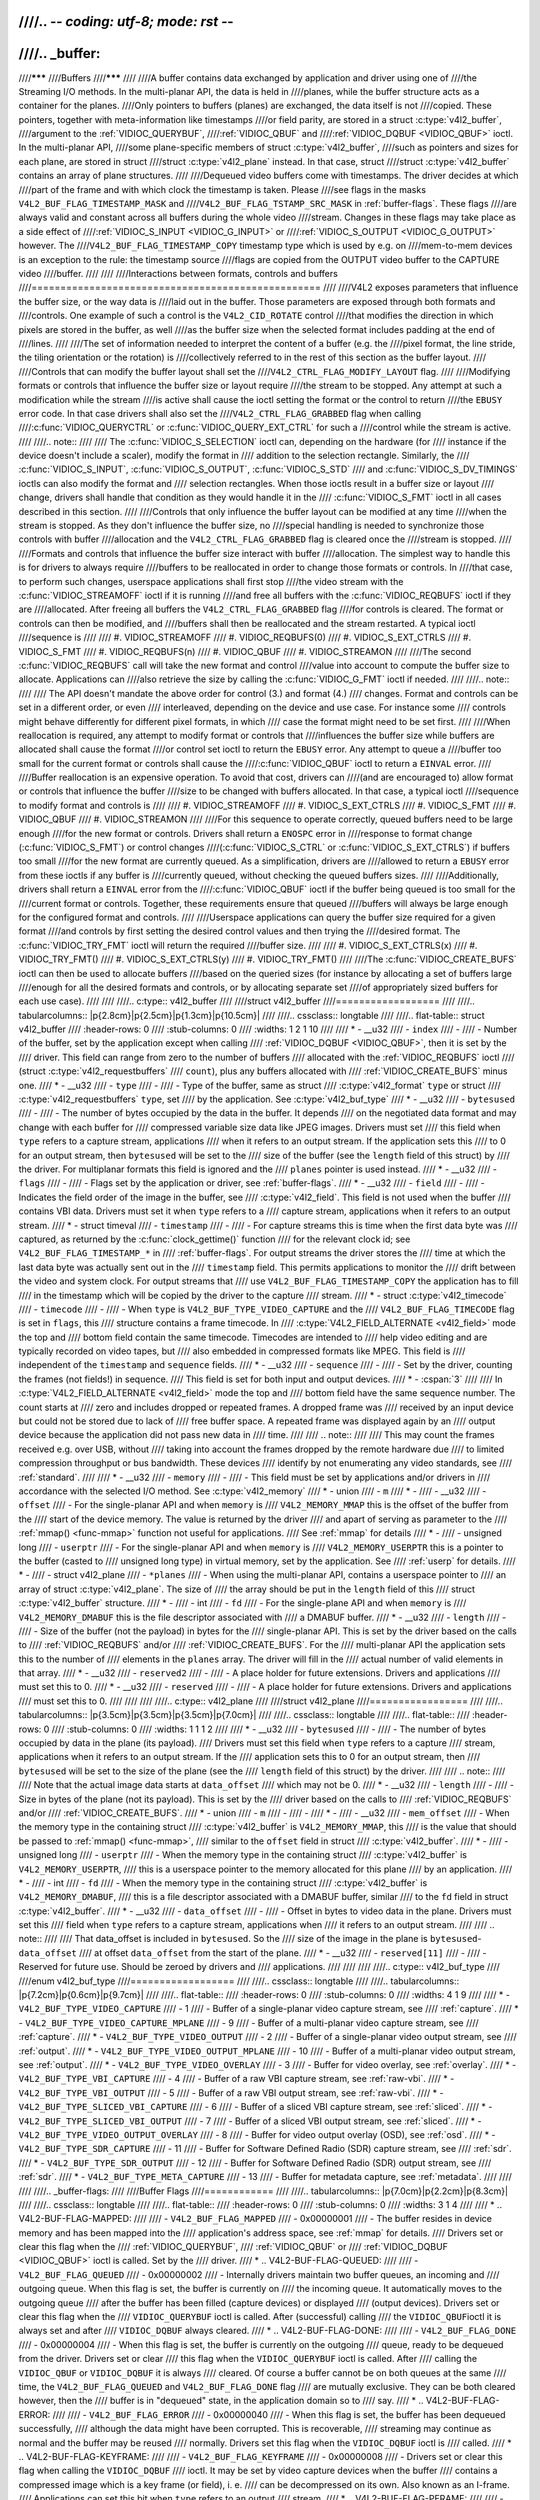 ////.. -*- coding: utf-8; mode: rst -*-
////
////.. _buffer:
////
////*******
////Buffers
////*******
////
////A buffer contains data exchanged by application and driver using one of
////the Streaming I/O methods. In the multi-planar API, the data is held in
////planes, while the buffer structure acts as a container for the planes.
////Only pointers to buffers (planes) are exchanged, the data itself is not
////copied. These pointers, together with meta-information like timestamps
////or field parity, are stored in a struct :c:type:`v4l2_buffer`,
////argument to the :ref:`VIDIOC_QUERYBUF`,
////:ref:`VIDIOC_QBUF` and
////:ref:`VIDIOC_DQBUF <VIDIOC_QBUF>` ioctl. In the multi-planar API,
////some plane-specific members of struct :c:type:`v4l2_buffer`,
////such as pointers and sizes for each plane, are stored in struct
////struct :c:type:`v4l2_plane` instead. In that case, struct
////struct :c:type:`v4l2_buffer` contains an array of plane structures.
////
////Dequeued video buffers come with timestamps. The driver decides at which
////part of the frame and with which clock the timestamp is taken. Please
////see flags in the masks ``V4L2_BUF_FLAG_TIMESTAMP_MASK`` and
////``V4L2_BUF_FLAG_TSTAMP_SRC_MASK`` in :ref:`buffer-flags`. These flags
////are always valid and constant across all buffers during the whole video
////stream. Changes in these flags may take place as a side effect of
////:ref:`VIDIOC_S_INPUT <VIDIOC_G_INPUT>` or
////:ref:`VIDIOC_S_OUTPUT <VIDIOC_G_OUTPUT>` however. The
////``V4L2_BUF_FLAG_TIMESTAMP_COPY`` timestamp type which is used by e.g. on
////mem-to-mem devices is an exception to the rule: the timestamp source
////flags are copied from the OUTPUT video buffer to the CAPTURE video
////buffer.
////
////
////Interactions between formats, controls and buffers
////==================================================
////
////V4L2 exposes parameters that influence the buffer size, or the way data is
////laid out in the buffer. Those parameters are exposed through both formats and
////controls. One example of such a control is the ``V4L2_CID_ROTATE`` control
////that modifies the direction in which pixels are stored in the buffer, as well
////as the buffer size when the selected format includes padding at the end of
////lines.
////
////The set of information needed to interpret the content of a buffer (e.g. the
////pixel format, the line stride, the tiling orientation or the rotation) is
////collectively referred to in the rest of this section as the buffer layout.
////
////Controls that can modify the buffer layout shall set the
////``V4L2_CTRL_FLAG_MODIFY_LAYOUT`` flag.
////
////Modifying formats or controls that influence the buffer size or layout require
////the stream to be stopped. Any attempt at such a modification while the stream
////is active shall cause the ioctl setting the format or the control to return
////the ``EBUSY`` error code. In that case drivers shall also set the
////``V4L2_CTRL_FLAG_GRABBED`` flag when calling
////:c:func:`VIDIOC_QUERYCTRL` or :c:func:`VIDIOC_QUERY_EXT_CTRL` for such a
////control while the stream is active.
////
////.. note::
////
////   The :c:func:`VIDIOC_S_SELECTION` ioctl can, depending on the hardware (for
////   instance if the device doesn't include a scaler), modify the format in
////   addition to the selection rectangle. Similarly, the
////   :c:func:`VIDIOC_S_INPUT`, :c:func:`VIDIOC_S_OUTPUT`, :c:func:`VIDIOC_S_STD`
////   and :c:func:`VIDIOC_S_DV_TIMINGS` ioctls can also modify the format and
////   selection rectangles. When those ioctls result in a buffer size or layout
////   change, drivers shall handle that condition as they would handle it in the
////   :c:func:`VIDIOC_S_FMT` ioctl in all cases described in this section.
////
////Controls that only influence the buffer layout can be modified at any time
////when the stream is stopped. As they don't influence the buffer size, no
////special handling is needed to synchronize those controls with buffer
////allocation and the ``V4L2_CTRL_FLAG_GRABBED`` flag is cleared once the
////stream is stopped.
////
////Formats and controls that influence the buffer size interact with buffer
////allocation. The simplest way to handle this is for drivers to always require
////buffers to be reallocated in order to change those formats or controls. In
////that case, to perform such changes, userspace applications shall first stop
////the video stream with the :c:func:`VIDIOC_STREAMOFF` ioctl if it is running
////and free all buffers with the :c:func:`VIDIOC_REQBUFS` ioctl if they are
////allocated. After freeing all buffers the ``V4L2_CTRL_FLAG_GRABBED`` flag
////for controls is cleared. The format or controls can then be modified, and
////buffers shall then be reallocated and the stream restarted. A typical ioctl
////sequence is
////
//// #. VIDIOC_STREAMOFF
//// #. VIDIOC_REQBUFS(0)
//// #. VIDIOC_S_EXT_CTRLS
//// #. VIDIOC_S_FMT
//// #. VIDIOC_REQBUFS(n)
//// #. VIDIOC_QBUF
//// #. VIDIOC_STREAMON
////
////The second :c:func:`VIDIOC_REQBUFS` call will take the new format and control
////value into account to compute the buffer size to allocate. Applications can
////also retrieve the size by calling the :c:func:`VIDIOC_G_FMT` ioctl if needed.
////
////.. note::
////
////   The API doesn't mandate the above order for control (3.) and format (4.)
////   changes. Format and controls can be set in a different order, or even
////   interleaved, depending on the device and use case. For instance some
////   controls might behave differently for different pixel formats, in which
////   case the format might need to be set first.
////
////When reallocation is required, any attempt to modify format or controls that
////influences the buffer size while buffers are allocated shall cause the format
////or control set ioctl to return the ``EBUSY`` error. Any attempt to queue a
////buffer too small for the current format or controls shall cause the
////:c:func:`VIDIOC_QBUF` ioctl to return a ``EINVAL`` error.
////
////Buffer reallocation is an expensive operation. To avoid that cost, drivers can
////(and are encouraged to) allow format or controls that influence the buffer
////size to be changed with buffers allocated. In that case, a typical ioctl
////sequence to modify format and controls is
////
//// #. VIDIOC_STREAMOFF
//// #. VIDIOC_S_EXT_CTRLS
//// #. VIDIOC_S_FMT
//// #. VIDIOC_QBUF
//// #. VIDIOC_STREAMON
////
////For this sequence to operate correctly, queued buffers need to be large enough
////for the new format or controls. Drivers shall return a ``ENOSPC`` error in
////response to format change (:c:func:`VIDIOC_S_FMT`) or control changes
////(:c:func:`VIDIOC_S_CTRL` or :c:func:`VIDIOC_S_EXT_CTRLS`) if buffers too small
////for the new format are currently queued. As a simplification, drivers are
////allowed to return a ``EBUSY`` error from these ioctls if any buffer is
////currently queued, without checking the queued buffers sizes.
////
////Additionally, drivers shall return a ``EINVAL`` error from the
////:c:func:`VIDIOC_QBUF` ioctl if the buffer being queued is too small for the
////current format or controls. Together, these requirements ensure that queued
////buffers will always be large enough for the configured format and controls.
////
////Userspace applications can query the buffer size required for a given format
////and controls by first setting the desired control values and then trying the
////desired format. The :c:func:`VIDIOC_TRY_FMT` ioctl will return the required
////buffer size.
////
//// #. VIDIOC_S_EXT_CTRLS(x)
//// #. VIDIOC_TRY_FMT()
//// #. VIDIOC_S_EXT_CTRLS(y)
//// #. VIDIOC_TRY_FMT()
////
////The :c:func:`VIDIOC_CREATE_BUFS` ioctl can then be used to allocate buffers
////based on the queried sizes (for instance by allocating a set of buffers large
////enough for all the desired formats and controls, or by allocating separate set
////of appropriately sized buffers for each use case).
////
////
////.. c:type:: v4l2_buffer
////
////struct v4l2_buffer
////==================
////
////.. tabularcolumns:: |p{2.8cm}|p{2.5cm}|p{1.3cm}|p{10.5cm}|
////
////.. cssclass:: longtable
////
////.. flat-table:: struct v4l2_buffer
////    :header-rows:  0
////    :stub-columns: 0
////    :widths:       1 2 1 10
////
////    * - __u32
////      - ``index``
////      -
////      - Number of the buffer, set by the application except when calling
////	:ref:`VIDIOC_DQBUF <VIDIOC_QBUF>`, then it is set by the
////	driver. This field can range from zero to the number of buffers
////	allocated with the :ref:`VIDIOC_REQBUFS` ioctl
////	(struct :c:type:`v4l2_requestbuffers`
////	``count``), plus any buffers allocated with
////	:ref:`VIDIOC_CREATE_BUFS` minus one.
////    * - __u32
////      - ``type``
////      -
////      - Type of the buffer, same as struct
////	:c:type:`v4l2_format` ``type`` or struct
////	:c:type:`v4l2_requestbuffers` ``type``, set
////	by the application. See :c:type:`v4l2_buf_type`
////    * - __u32
////      - ``bytesused``
////      -
////      - The number of bytes occupied by the data in the buffer. It depends
////	on the negotiated data format and may change with each buffer for
////	compressed variable size data like JPEG images. Drivers must set
////	this field when ``type`` refers to a capture stream, applications
////	when it refers to an output stream. If the application sets this
////	to 0 for an output stream, then ``bytesused`` will be set to the
////	size of the buffer (see the ``length`` field of this struct) by
////	the driver. For multiplanar formats this field is ignored and the
////	``planes`` pointer is used instead.
////    * - __u32
////      - ``flags``
////      -
////      - Flags set by the application or driver, see :ref:`buffer-flags`.
////    * - __u32
////      - ``field``
////      -
////      - Indicates the field order of the image in the buffer, see
////	:c:type:`v4l2_field`. This field is not used when the buffer
////	contains VBI data. Drivers must set it when ``type`` refers to a
////	capture stream, applications when it refers to an output stream.
////    * - struct timeval
////      - ``timestamp``
////      -
////      - For capture streams this is time when the first data byte was
////	captured, as returned by the :c:func:`clock_gettime()` function
////	for the relevant clock id; see ``V4L2_BUF_FLAG_TIMESTAMP_*`` in
////	:ref:`buffer-flags`. For output streams the driver stores the
////	time at which the last data byte was actually sent out in the
////	``timestamp`` field. This permits applications to monitor the
////	drift between the video and system clock. For output streams that
////	use ``V4L2_BUF_FLAG_TIMESTAMP_COPY`` the application has to fill
////	in the timestamp which will be copied by the driver to the capture
////	stream.
////    * - struct :c:type:`v4l2_timecode`
////      - ``timecode``
////      -
////      - When ``type`` is ``V4L2_BUF_TYPE_VIDEO_CAPTURE`` and the
////	``V4L2_BUF_FLAG_TIMECODE`` flag is set in ``flags``, this
////	structure contains a frame timecode. In
////	:c:type:`V4L2_FIELD_ALTERNATE <v4l2_field>` mode the top and
////	bottom field contain the same timecode. Timecodes are intended to
////	help video editing and are typically recorded on video tapes, but
////	also embedded in compressed formats like MPEG. This field is
////	independent of the ``timestamp`` and ``sequence`` fields.
////    * - __u32
////      - ``sequence``
////      -
////      - Set by the driver, counting the frames (not fields!) in sequence.
////	This field is set for both input and output devices.
////    * - :cspan:`3`
////
////	In :c:type:`V4L2_FIELD_ALTERNATE <v4l2_field>` mode the top and
////	bottom field have the same sequence number. The count starts at
////	zero and includes dropped or repeated frames. A dropped frame was
////	received by an input device but could not be stored due to lack of
////	free buffer space. A repeated frame was displayed again by an
////	output device because the application did not pass new data in
////	time.
////
////	.. note::
////
////	   This may count the frames received e.g. over USB, without
////	   taking into account the frames dropped by the remote hardware due
////	   to limited compression throughput or bus bandwidth. These devices
////	   identify by not enumerating any video standards, see
////	   :ref:`standard`.
////
////    * - __u32
////      - ``memory``
////      -
////      - This field must be set by applications and/or drivers in
////	accordance with the selected I/O method. See :c:type:`v4l2_memory`
////    * - union
////      - ``m``
////    * -
////      - __u32
////      - ``offset``
////      - For the single-planar API and when ``memory`` is
////	``V4L2_MEMORY_MMAP`` this is the offset of the buffer from the
////	start of the device memory. The value is returned by the driver
////	and apart of serving as parameter to the
////	:ref:`mmap() <func-mmap>` function not useful for applications.
////	See :ref:`mmap` for details
////    * -
////      - unsigned long
////      - ``userptr``
////      - For the single-planar API and when ``memory`` is
////	``V4L2_MEMORY_USERPTR`` this is a pointer to the buffer (casted to
////	unsigned long type) in virtual memory, set by the application. See
////	:ref:`userp` for details.
////    * -
////      - struct v4l2_plane
////      - ``*planes``
////      - When using the multi-planar API, contains a userspace pointer to
////	an array of struct :c:type:`v4l2_plane`. The size of
////	the array should be put in the ``length`` field of this
////	struct :c:type:`v4l2_buffer` structure.
////    * -
////      - int
////      - ``fd``
////      - For the single-plane API and when ``memory`` is
////	``V4L2_MEMORY_DMABUF`` this is the file descriptor associated with
////	a DMABUF buffer.
////    * - __u32
////      - ``length``
////      -
////      - Size of the buffer (not the payload) in bytes for the
////	single-planar API. This is set by the driver based on the calls to
////	:ref:`VIDIOC_REQBUFS` and/or
////	:ref:`VIDIOC_CREATE_BUFS`. For the
////	multi-planar API the application sets this to the number of
////	elements in the ``planes`` array. The driver will fill in the
////	actual number of valid elements in that array.
////    * - __u32
////      - ``reserved2``
////      -
////      - A place holder for future extensions. Drivers and applications
////	must set this to 0.
////    * - __u32
////      - ``reserved``
////      -
////      - A place holder for future extensions. Drivers and applications
////	must set this to 0.
////
////
////
////.. c:type:: v4l2_plane
////
////struct v4l2_plane
////=================
////
////.. tabularcolumns:: |p{3.5cm}|p{3.5cm}|p{3.5cm}|p{7.0cm}|
////
////.. cssclass:: longtable
////
////.. flat-table::
////    :header-rows:  0
////    :stub-columns: 0
////    :widths:       1 1 1 2
////
////    * - __u32
////      - ``bytesused``
////      -
////      - The number of bytes occupied by data in the plane (its payload).
////	Drivers must set this field when ``type`` refers to a capture
////	stream, applications when it refers to an output stream. If the
////	application sets this to 0 for an output stream, then
////	``bytesused`` will be set to the size of the plane (see the
////	``length`` field of this struct) by the driver.
////
////	.. note::
////
////	   Note that the actual image data starts at ``data_offset``
////	   which may not be 0.
////    * - __u32
////      - ``length``
////      -
////      - Size in bytes of the plane (not its payload). This is set by the
////	driver based on the calls to
////	:ref:`VIDIOC_REQBUFS` and/or
////	:ref:`VIDIOC_CREATE_BUFS`.
////    * - union
////      - ``m``
////      -
////      -
////    * -
////      - __u32
////      - ``mem_offset``
////      - When the memory type in the containing struct
////	:c:type:`v4l2_buffer` is ``V4L2_MEMORY_MMAP``, this
////	is the value that should be passed to :ref:`mmap() <func-mmap>`,
////	similar to the ``offset`` field in struct
////	:c:type:`v4l2_buffer`.
////    * -
////      - unsigned long
////      - ``userptr``
////      - When the memory type in the containing struct
////	:c:type:`v4l2_buffer` is ``V4L2_MEMORY_USERPTR``,
////	this is a userspace pointer to the memory allocated for this plane
////	by an application.
////    * -
////      - int
////      - ``fd``
////      - When the memory type in the containing struct
////	:c:type:`v4l2_buffer` is ``V4L2_MEMORY_DMABUF``,
////	this is a file descriptor associated with a DMABUF buffer, similar
////	to the ``fd`` field in struct :c:type:`v4l2_buffer`.
////    * - __u32
////      - ``data_offset``
////      -
////      - Offset in bytes to video data in the plane. Drivers must set this
////	field when ``type`` refers to a capture stream, applications when
////	it refers to an output stream.
////
////	.. note::
////
////	   That data_offset is included  in ``bytesused``. So the
////	   size of the image in the plane is ``bytesused``-``data_offset``
////	   at offset ``data_offset`` from the start of the plane.
////    * - __u32
////      - ``reserved[11]``
////      -
////      - Reserved for future use. Should be zeroed by drivers and
////	applications.
////
////
////
////.. c:type:: v4l2_buf_type
////
////enum v4l2_buf_type
////==================
////
////.. cssclass:: longtable
////
////.. tabularcolumns:: |p{7.2cm}|p{0.6cm}|p{9.7cm}|
////
////.. flat-table::
////    :header-rows:  0
////    :stub-columns: 0
////    :widths:       4 1 9
////
////    * - ``V4L2_BUF_TYPE_VIDEO_CAPTURE``
////      - 1
////      - Buffer of a single-planar video capture stream, see
////	:ref:`capture`.
////    * - ``V4L2_BUF_TYPE_VIDEO_CAPTURE_MPLANE``
////      - 9
////      - Buffer of a multi-planar video capture stream, see
////	:ref:`capture`.
////    * - ``V4L2_BUF_TYPE_VIDEO_OUTPUT``
////      - 2
////      - Buffer of a single-planar video output stream, see
////	:ref:`output`.
////    * - ``V4L2_BUF_TYPE_VIDEO_OUTPUT_MPLANE``
////      - 10
////      - Buffer of a multi-planar video output stream, see :ref:`output`.
////    * - ``V4L2_BUF_TYPE_VIDEO_OVERLAY``
////      - 3
////      - Buffer for video overlay, see :ref:`overlay`.
////    * - ``V4L2_BUF_TYPE_VBI_CAPTURE``
////      - 4
////      - Buffer of a raw VBI capture stream, see :ref:`raw-vbi`.
////    * - ``V4L2_BUF_TYPE_VBI_OUTPUT``
////      - 5
////      - Buffer of a raw VBI output stream, see :ref:`raw-vbi`.
////    * - ``V4L2_BUF_TYPE_SLICED_VBI_CAPTURE``
////      - 6
////      - Buffer of a sliced VBI capture stream, see :ref:`sliced`.
////    * - ``V4L2_BUF_TYPE_SLICED_VBI_OUTPUT``
////      - 7
////      - Buffer of a sliced VBI output stream, see :ref:`sliced`.
////    * - ``V4L2_BUF_TYPE_VIDEO_OUTPUT_OVERLAY``
////      - 8
////      - Buffer for video output overlay (OSD), see :ref:`osd`.
////    * - ``V4L2_BUF_TYPE_SDR_CAPTURE``
////      - 11
////      - Buffer for Software Defined Radio (SDR) capture stream, see
////	:ref:`sdr`.
////    * - ``V4L2_BUF_TYPE_SDR_OUTPUT``
////      - 12
////      - Buffer for Software Defined Radio (SDR) output stream, see
////	:ref:`sdr`.
////    * - ``V4L2_BUF_TYPE_META_CAPTURE``
////      - 13
////      - Buffer for metadata capture, see :ref:`metadata`.
////
////
////
////.. _buffer-flags:
////
////Buffer Flags
////============
////
////.. tabularcolumns:: |p{7.0cm}|p{2.2cm}|p{8.3cm}|
////
////.. cssclass:: longtable
////
////.. flat-table::
////    :header-rows:  0
////    :stub-columns: 0
////    :widths:       3 1 4
////
////    * .. _`V4L2-BUF-FLAG-MAPPED`:
////
////      - ``V4L2_BUF_FLAG_MAPPED``
////      - 0x00000001
////      - The buffer resides in device memory and has been mapped into the
////	application's address space, see :ref:`mmap` for details.
////	Drivers set or clear this flag when the
////	:ref:`VIDIOC_QUERYBUF`,
////	:ref:`VIDIOC_QBUF` or
////	:ref:`VIDIOC_DQBUF <VIDIOC_QBUF>` ioctl is called. Set by the
////	driver.
////    * .. _`V4L2-BUF-FLAG-QUEUED`:
////
////      - ``V4L2_BUF_FLAG_QUEUED``
////      - 0x00000002
////      - Internally drivers maintain two buffer queues, an incoming and
////	outgoing queue. When this flag is set, the buffer is currently on
////	the incoming queue. It automatically moves to the outgoing queue
////	after the buffer has been filled (capture devices) or displayed
////	(output devices). Drivers set or clear this flag when the
////	``VIDIOC_QUERYBUF`` ioctl is called. After (successful) calling
////	the ``VIDIOC_QBUF``\ ioctl it is always set and after
////	``VIDIOC_DQBUF`` always cleared.
////    * .. _`V4L2-BUF-FLAG-DONE`:
////
////      - ``V4L2_BUF_FLAG_DONE``
////      - 0x00000004
////      - When this flag is set, the buffer is currently on the outgoing
////	queue, ready to be dequeued from the driver. Drivers set or clear
////	this flag when the ``VIDIOC_QUERYBUF`` ioctl is called. After
////	calling the ``VIDIOC_QBUF`` or ``VIDIOC_DQBUF`` it is always
////	cleared. Of course a buffer cannot be on both queues at the same
////	time, the ``V4L2_BUF_FLAG_QUEUED`` and ``V4L2_BUF_FLAG_DONE`` flag
////	are mutually exclusive. They can be both cleared however, then the
////	buffer is in "dequeued" state, in the application domain so to
////	say.
////    * .. _`V4L2-BUF-FLAG-ERROR`:
////
////      - ``V4L2_BUF_FLAG_ERROR``
////      - 0x00000040
////      - When this flag is set, the buffer has been dequeued successfully,
////	although the data might have been corrupted. This is recoverable,
////	streaming may continue as normal and the buffer may be reused
////	normally. Drivers set this flag when the ``VIDIOC_DQBUF`` ioctl is
////	called.
////    * .. _`V4L2-BUF-FLAG-KEYFRAME`:
////
////      - ``V4L2_BUF_FLAG_KEYFRAME``
////      - 0x00000008
////      - Drivers set or clear this flag when calling the ``VIDIOC_DQBUF``
////	ioctl. It may be set by video capture devices when the buffer
////	contains a compressed image which is a key frame (or field), i. e.
////	can be decompressed on its own. Also known as an I-frame.
////	Applications can set this bit when ``type`` refers to an output
////	stream.
////    * .. _`V4L2-BUF-FLAG-PFRAME`:
////
////      - ``V4L2_BUF_FLAG_PFRAME``
////      - 0x00000010
////      - Similar to ``V4L2_BUF_FLAG_KEYFRAME`` this flags predicted frames
////	or fields which contain only differences to a previous key frame.
////	Applications can set this bit when ``type`` refers to an output
////	stream.
////    * .. _`V4L2-BUF-FLAG-BFRAME`:
////
////      - ``V4L2_BUF_FLAG_BFRAME``
////      - 0x00000020
////      - Similar to ``V4L2_BUF_FLAG_KEYFRAME`` this flags a bi-directional
////	predicted frame or field which contains only the differences
////	between the current frame and both the preceding and following key
////	frames to specify its content. Applications can set this bit when
////	``type`` refers to an output stream.
////    * .. _`V4L2-BUF-FLAG-TIMECODE`:
////
////      - ``V4L2_BUF_FLAG_TIMECODE``
////      - 0x00000100
////      - The ``timecode`` field is valid. Drivers set or clear this flag
////	when the ``VIDIOC_DQBUF`` ioctl is called. Applications can set
////	this bit and the corresponding ``timecode`` structure when
////	``type`` refers to an output stream.
////    * .. _`V4L2-BUF-FLAG-PREPARED`:
////
////      - ``V4L2_BUF_FLAG_PREPARED``
////      - 0x00000400
////      - The buffer has been prepared for I/O and can be queued by the
////	application. Drivers set or clear this flag when the
////	:ref:`VIDIOC_QUERYBUF`,
////	:ref:`VIDIOC_PREPARE_BUF <VIDIOC_QBUF>`,
////	:ref:`VIDIOC_QBUF` or
////	:ref:`VIDIOC_DQBUF <VIDIOC_QBUF>` ioctl is called.
////    * .. _`V4L2-BUF-FLAG-NO-CACHE-INVALIDATE`:
////
////      - ``V4L2_BUF_FLAG_NO_CACHE_INVALIDATE``
////      - 0x00000800
////      - Caches do not have to be invalidated for this buffer. Typically
////	applications shall use this flag if the data captured in the
////	buffer is not going to be touched by the CPU, instead the buffer
////	will, probably, be passed on to a DMA-capable hardware unit for
////	further processing or output.
////    * .. _`V4L2-BUF-FLAG-NO-CACHE-CLEAN`:
////
////      - ``V4L2_BUF_FLAG_NO_CACHE_CLEAN``
////      - 0x00001000
////      - Caches do not have to be cleaned for this buffer. Typically
////	applications shall use this flag for output buffers if the data in
////	this buffer has not been created by the CPU but by some
////	DMA-capable unit, in which case caches have not been used.
////    * .. _`V4L2-BUF-FLAG-LAST`:
////
////      - ``V4L2_BUF_FLAG_LAST``
////      - 0x00100000
////      - Last buffer produced by the hardware. mem2mem codec drivers set
////	this flag on the capture queue for the last buffer when the
////	:ref:`VIDIOC_QUERYBUF` or
////	:ref:`VIDIOC_DQBUF <VIDIOC_QBUF>` ioctl is called. Due to
////	hardware limitations, the last buffer may be empty. In this case
////	the driver will set the ``bytesused`` field to 0, regardless of
////	the format. Any Any subsequent call to the
////	:ref:`VIDIOC_DQBUF <VIDIOC_QBUF>` ioctl will not block anymore,
////	but return an ``EPIPE`` error code.
////    * .. _`V4L2-BUF-FLAG-TIMESTAMP-MASK`:
////
////      - ``V4L2_BUF_FLAG_TIMESTAMP_MASK``
////      - 0x0000e000
////      - Mask for timestamp types below. To test the timestamp type, mask
////	out bits not belonging to timestamp type by performing a logical
////	and operation with buffer flags and timestamp mask.
////    * .. _`V4L2-BUF-FLAG-TIMESTAMP-UNKNOWN`:
////
////      - ``V4L2_BUF_FLAG_TIMESTAMP_UNKNOWN``
////      - 0x00000000
////      - Unknown timestamp type. This type is used by drivers before Linux
////	3.9 and may be either monotonic (see below) or realtime (wall
////	clock). Monotonic clock has been favoured in embedded systems
////	whereas most of the drivers use the realtime clock. Either kinds
////	of timestamps are available in user space via
////	:c:func:`clock_gettime` using clock IDs ``CLOCK_MONOTONIC``
////	and ``CLOCK_REALTIME``, respectively.
////    * .. _`V4L2-BUF-FLAG-TIMESTAMP-MONOTONIC`:
////
////      - ``V4L2_BUF_FLAG_TIMESTAMP_MONOTONIC``
////      - 0x00002000
////      - The buffer timestamp has been taken from the ``CLOCK_MONOTONIC``
////	clock. To access the same clock outside V4L2, use
////	:c:func:`clock_gettime`.
////    * .. _`V4L2-BUF-FLAG-TIMESTAMP-COPY`:
////
////      - ``V4L2_BUF_FLAG_TIMESTAMP_COPY``
////      - 0x00004000
////      - The CAPTURE buffer timestamp has been taken from the corresponding
////	OUTPUT buffer. This flag applies only to mem2mem devices.
////    * .. _`V4L2-BUF-FLAG-TSTAMP-SRC-MASK`:
////
////      - ``V4L2_BUF_FLAG_TSTAMP_SRC_MASK``
////      - 0x00070000
////      - Mask for timestamp sources below. The timestamp source defines the
////	point of time the timestamp is taken in relation to the frame.
////	Logical 'and' operation between the ``flags`` field and
////	``V4L2_BUF_FLAG_TSTAMP_SRC_MASK`` produces the value of the
////	timestamp source. Applications must set the timestamp source when
////	``type`` refers to an output stream and
////	``V4L2_BUF_FLAG_TIMESTAMP_COPY`` is set.
////    * .. _`V4L2-BUF-FLAG-TSTAMP-SRC-EOF`:
////
////      - ``V4L2_BUF_FLAG_TSTAMP_SRC_EOF``
////      - 0x00000000
////      - End Of Frame. The buffer timestamp has been taken when the last
////	pixel of the frame has been received or the last pixel of the
////	frame has been transmitted. In practice, software generated
////	timestamps will typically be read from the clock a small amount of
////	time after the last pixel has been received or transmitten,
////	depending on the system and other activity in it.
////    * .. _`V4L2-BUF-FLAG-TSTAMP-SRC-SOE`:
////
////      - ``V4L2_BUF_FLAG_TSTAMP_SRC_SOE``
////      - 0x00010000
////      - Start Of Exposure. The buffer timestamp has been taken when the
////	exposure of the frame has begun. This is only valid for the
////	``V4L2_BUF_TYPE_VIDEO_CAPTURE`` buffer type.
////
////
////
////.. c:type:: v4l2_memory
////
////enum v4l2_memory
////================
////
////.. tabularcolumns:: |p{6.6cm}|p{2.2cm}|p{8.7cm}|
////
////.. flat-table::
////    :header-rows:  0
////    :stub-columns: 0
////    :widths:       3 1 4
////
////    * - ``V4L2_MEMORY_MMAP``
////      - 1
////      - The buffer is used for :ref:`memory mapping <mmap>` I/O.
////    * - ``V4L2_MEMORY_USERPTR``
////      - 2
////      - The buffer is used for :ref:`user pointer <userp>` I/O.
////    * - ``V4L2_MEMORY_OVERLAY``
////      - 3
////      - [to do]
////    * - ``V4L2_MEMORY_DMABUF``
////      - 4
////      - The buffer is used for :ref:`DMA shared buffer <dmabuf>` I/O.
////
////
////
////Timecodes
////=========
////
////The struct :c:type:`v4l2_timecode` structure is designed to hold a
////:ref:`smpte12m` or similar timecode. (struct
////struct :c:type:`timeval` timestamps are stored in struct
////:c:type:`v4l2_buffer` field ``timestamp``.)
////
////
////.. c:type:: v4l2_timecode
////
////struct v4l2_timecode
////--------------------
////
////.. tabularcolumns:: |p{4.4cm}|p{4.4cm}|p{8.7cm}|
////
////.. flat-table::
////    :header-rows:  0
////    :stub-columns: 0
////    :widths:       1 1 2
////
////    * - __u32
////      - ``type``
////      - Frame rate the timecodes are based on, see :ref:`timecode-type`.
////    * - __u32
////      - ``flags``
////      - Timecode flags, see :ref:`timecode-flags`.
////    * - __u8
////      - ``frames``
////      - Frame count, 0 ... 23/24/29/49/59, depending on the type of
////	timecode.
////    * - __u8
////      - ``seconds``
////      - Seconds count, 0 ... 59. This is a binary, not BCD number.
////    * - __u8
////      - ``minutes``
////      - Minutes count, 0 ... 59. This is a binary, not BCD number.
////    * - __u8
////      - ``hours``
////      - Hours count, 0 ... 29. This is a binary, not BCD number.
////    * - __u8
////      - ``userbits``\ [4]
////      - The "user group" bits from the timecode.
////
////
////
////.. _timecode-type:
////
////Timecode Types
////--------------
////
////.. tabularcolumns:: |p{6.6cm}|p{2.2cm}|p{8.7cm}|
////
////.. flat-table::
////    :header-rows:  0
////    :stub-columns: 0
////    :widths:       3 1 4
////
////    * - ``V4L2_TC_TYPE_24FPS``
////      - 1
////      - 24 frames per second, i. e. film.
////    * - ``V4L2_TC_TYPE_25FPS``
////      - 2
////      - 25 frames per second, i. e. PAL or SECAM video.
////    * - ``V4L2_TC_TYPE_30FPS``
////      - 3
////      - 30 frames per second, i. e. NTSC video.
////    * - ``V4L2_TC_TYPE_50FPS``
////      - 4
////      -
////    * - ``V4L2_TC_TYPE_60FPS``
////      - 5
////      -
////
////
////
////.. _timecode-flags:
////
////Timecode Flags
////--------------
////
////.. tabularcolumns:: |p{6.6cm}|p{1.4cm}|p{9.5cm}|
////
////.. flat-table::
////    :header-rows:  0
////    :stub-columns: 0
////    :widths:       3 1 4
////
////    * - ``V4L2_TC_FLAG_DROPFRAME``
////      - 0x0001
////      - Indicates "drop frame" semantics for counting frames in 29.97 fps
////	material. When set, frame numbers 0 and 1 at the start of each
////	minute, except minutes 0, 10, 20, 30, 40, 50 are omitted from the
////	count.
////    * - ``V4L2_TC_FLAG_COLORFRAME``
////      - 0x0002
////      - The "color frame" flag.
////    * - ``V4L2_TC_USERBITS_field``
////      - 0x000C
////      - Field mask for the "binary group flags".
////    * - ``V4L2_TC_USERBITS_USERDEFINED``
////      - 0x0000
////      - Unspecified format.
////    * - ``V4L2_TC_USERBITS_8BITCHARS``
////      - 0x0008
////      - 8-bit ISO characters.
